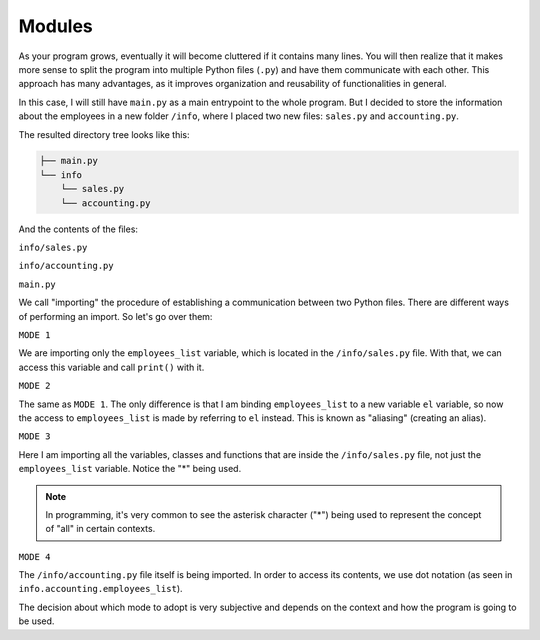 ============
Modules
============

As your program grows, eventually it will become cluttered if it contains many lines. 
You will then realize that it makes more sense to split the program into multiple Python ﬁles (``.py``) and have them communicate with each other. 
This approach has many advantages, as it improves organization and reusability of functionalities in general.

In this case, I will still have ``main.py`` as a main entrypoint to the whole program. 
But I decided to store the information about the employees in a new folder ``/info``, where I placed two new ﬁles: ``sales.py`` and ``accounting.py``.

The resulted directory tree looks like this:

.. code-block:: rst

    ├── main.py
    └── info
        └── sales.py
        └── accounting.py


And the contents of the ﬁles:

``info/sales.py``

.. code-block:: python
   :linenos:

    employees_list = ["jim", "dwight", "andy", "stanley", "phyllis"]


``info/accounting.py``

.. code-block:: python
   :linenos:

    employees_list = ["oscar", "angela", "kevin"]


``main.py``

.. code-block:: python
   :linenos:

    # MODE 1
    from info.sales import employees_list 

    # MODE 2
    from info.sales import employees_list as el # Aliasing 

    # MODE 3
    from info.sales import * 

    # MODE 4
    import info.accounting

    print(employees_list) # => ['jim', 'dwight', 'andy', 'stanley', 'phyllis'] 
    print(el) # => ['jim', 'dwight', 'andy', 'stanley', 'phyllis'] 
    print(info.accounting.employees_list) #=> ["oscar", "angela", "kevin"]


We call "importing" the procedure of establishing a communication between two Python ﬁles. 
There are diﬀerent ways of performing an import. So let's go over them:

``MODE 1``

We are importing only the ``employees_list`` variable, which is located in the ``/info/sales.py`` ﬁle. 
With that, we can access this variable and call ``print()`` with it.

``MODE 2``

The same as ``MODE 1``. The only diﬀerence is that I am binding ``employees_list`` to a new variable ``el`` variable, so now the access 
to ``employees_list`` is made by referring to ``el`` instead. This is known as "aliasing" (creating an alias).

``MODE 3``

Here I am importing all the variables, classes and functions that are inside the ``/info/sales.py`` ﬁle, not just the ``employees_list`` variable.
Notice the "*" being used.

.. note::

    In programming, it's very common to see the asterisk character ("*") being used to represent the concept of "all" in certain contexts.

``MODE 4``

The ``/info/accounting.py`` ﬁle itself is being imported. In order to access its contents, we use dot notation (as seen in ``info.accounting.employees_list``).

The decision about which mode to adopt is very subjective and depends on the context and how the program is going to be used.
